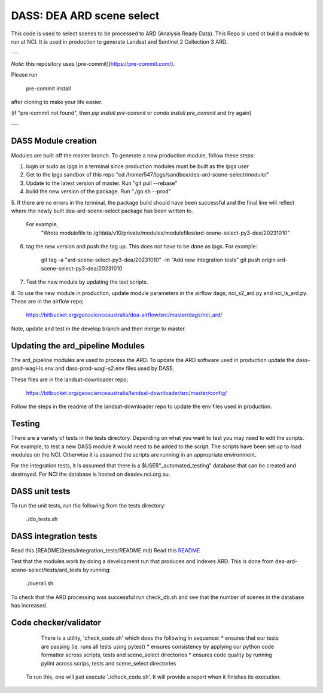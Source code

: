 DASS: DEA ARD scene select
=======================================================


This code is used to select scenes to be processed to ARD (Analysis Ready Data). This Repo si used ot build a module to run at NCI.  It is used in production to generate Landsat and Sentinel 2 Collection 3 ARD.

---

*Note*: this repository uses [pre-commit](https://pre-commit.com/).

Please run

     pre-commit install

after cloning to make your life easier.

(if "pre-commit not found", then `pip install pre-commit` or `conda install pre_commit` and try again)

---

DASS Module creation
----------------------------
Modules are built off the master branch. To generate a new production module, follow these steps:


1. login or sudo as lpgs in a terminal since production modules must be built as the lpgs user
2. Get to the lpgs sandbox of this repo "cd /home/547/lpgs/sandbox/dea-ard-scene-select/module/"
3. Update to the latest version of master. Run "git pull --rebase"
4. build the new version of the package. Run "./go.sh --prod"
5. If there are no errors in the terminal, the package build should have been successful and the
final line will reflect where the newly built dea-ard-scene-select package has been written to.
    For example,
        "Wrote modulefile to /g/data/v10/private/modules/modulefiles/ard-scene-select-py3-dea/20231010"
6. tag the new version and push the tag up. This does not have to be done as lpgs. For example:

    git tag -a "ard-scene-select-py3-dea/20231010" -m "Add new integration tests"
    git push origin ard-scene-select-py3-dea/20231010
7. Test the new module by updating the test scripts.
8. To use the new module in production, update module parameters in the airflow dags; nci_s2_ard.py and
nci_ls_ard.py. These are in the airflow repo;
    https://bitbucket.org/geoscienceaustralia/dea-airflow/src/master/dags/nci_ard/
Note, update and test in the develop branch and then merge to master.


Updating the ard_pipeline Modules
---------------------------------
The ard_pipeline modules are used to process the ARD.
To update the ARD software used in production update the dass-prod-wagl-ls.env and dass-prod-wagl-s2.env files used by DASS.

These files are in the landsat-downloader repo;

   https://bitbucket.org/geoscienceaustralia/landsat-downloader/src/master/config/

Follow the steps in the readme of the landsat-downloader repo to update the env files used in production.

Testing
-------
There are a variety of tests in the tests directory.
Depending on what you want to test you may need to edit the scripts.
For example, to test a new DASS module it would need to be added to the script.
The scripts have been set up to load modules on the NCI.
Otherwise it is assumed the scripts are running in an appropriate environment.

For the integration tests, it is assumed that there is a  $USER"_automated_testing" database that can be created and destroyed.
For NCI the database is hosted on deadev.nci.org.au.

DASS unit tests
---------------
To run the unit tests, run the following from the tests directory:

    ./do_tests.sh

DASS integration tests
----------------------

Read this [README](tests/integration_tests/README.md)
Read this `README <tests/integration_tests/README.md>`_

Test that the modules work by doing a development run that produces and indexes ARD.
This is done from dea-ard-scene-select/tests/ard_tests by running:

    ./overall.sh

To check that the ARD processing was successful run check_db.sh and see that the number of scenes in the database has increased.




Code checker/validator
----------------------

  There is a utility, 'check_code.sh' which does the following in sequence:
  * ensures that our tests are passing (ie. runs all tests using pytest)
  * ensures consistency by applying our python code formatter across scripts, tests and scene_select directories
  * ensures code quality by running pylint across scrips, tests and scene_select directories

 To run this, one will just execute './check_code.sh'.
 It will provide a report when it finishes its execution.
